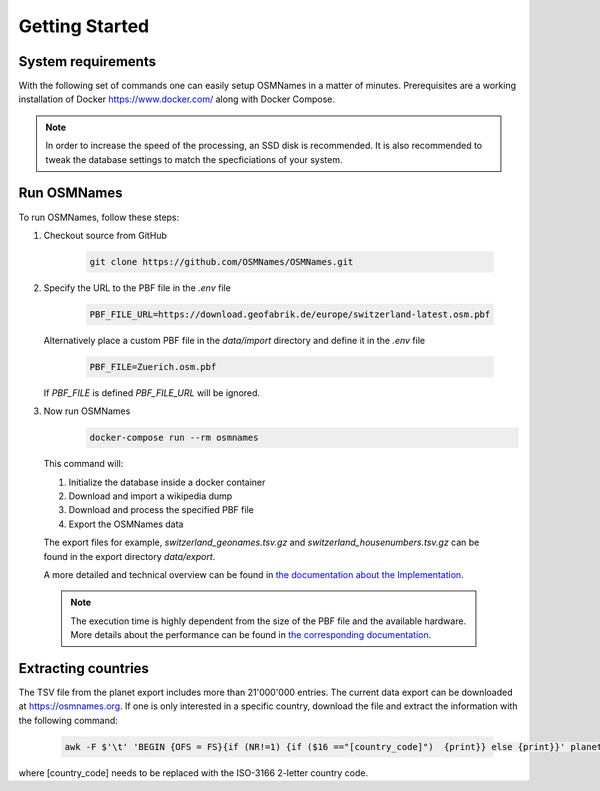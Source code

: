 Getting Started
===============

System requirements
-------------------
With the following set of commands one can easily setup OSMNames in a matter of
minutes. Prerequisites are a working installation of Docker
https://www.docker.com/ along with Docker Compose.

.. Note::
  In order to increase the speed of the processing, an SSD disk is recommended.
  It is also recommended to tweak the database settings to match the
  specficiations of your system.


Run OSMNames
--------------

To run OSMNames, follow these steps:

1.	Checkout source from GitHub

	  .. code-block:: bash

	  	git clone https://github.com/OSMNames/OSMNames.git

2.	Specify the URL to the PBF file in the `.env` file

	  .. code-block:: bash

		PBF_FILE_URL=https://download.geofabrik.de/europe/switzerland-latest.osm.pbf


	Alternatively place a custom PBF file in the `data/import` directory and define it in the `.env` file

	  .. code-block:: bash

		PBF_FILE=Zuerich.osm.pbf

	If `PBF_FILE` is defined `PBF_FILE_URL` will be ignored.

3.	Now run OSMNames
	  .. code-block:: bash

		docker-compose run --rm osmnames

  This command will:

  1. Initialize the database inside a docker container
  2. Download and import a wikipedia dump
  3. Download and process the specified PBF file
  4. Export the OSMNames data

  The export files for example, `switzerland_geonames.tsv.gz` and
  `switzerland_housenumbers.tsv.gz` can be found in the export directory
  `data/export`.

  A more detailed and technical overview can be found in `the documentation
  about the Implementation <implementation/index.html>`_.

  .. Note::
    The execution time is highly dependent from the size of the PBF file and
    the available hardware. More details about the performance can be found in
    `the corresponding documentation <others.html#performance>`_.


Extracting countries
--------------------
The TSV file from the planet export includes more than 21'000'000 entries. The
current data export can be downloaded at https://osmnames.org. If one is only
interested in a specific country, download the file and extract the information
with the following command:

  .. code-block:: bash

  	awk -F $'\t' 'BEGIN {OFS = FS}{if (NR!=1) {if ($16 =="[country_code]")  {print}} else {print}}' planet-latest.tsv > countryExtract.tsv

where [country_code] needs to be replaced with the ISO-3166 2-letter country code.

